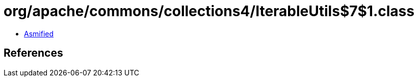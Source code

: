 = org/apache/commons/collections4/IterableUtils$7$1.class

 - link:IterableUtils$7$1-asmified.java[Asmified]

== References

